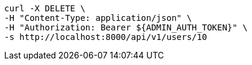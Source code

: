 [source,bash]
----
curl -X DELETE \
-H "Content-Type: application/json" \
-H "Authorization: Bearer ${ADMIN_AUTH_TOKEN}" \
-s http://localhost:8000/api/v1/users/10
----

